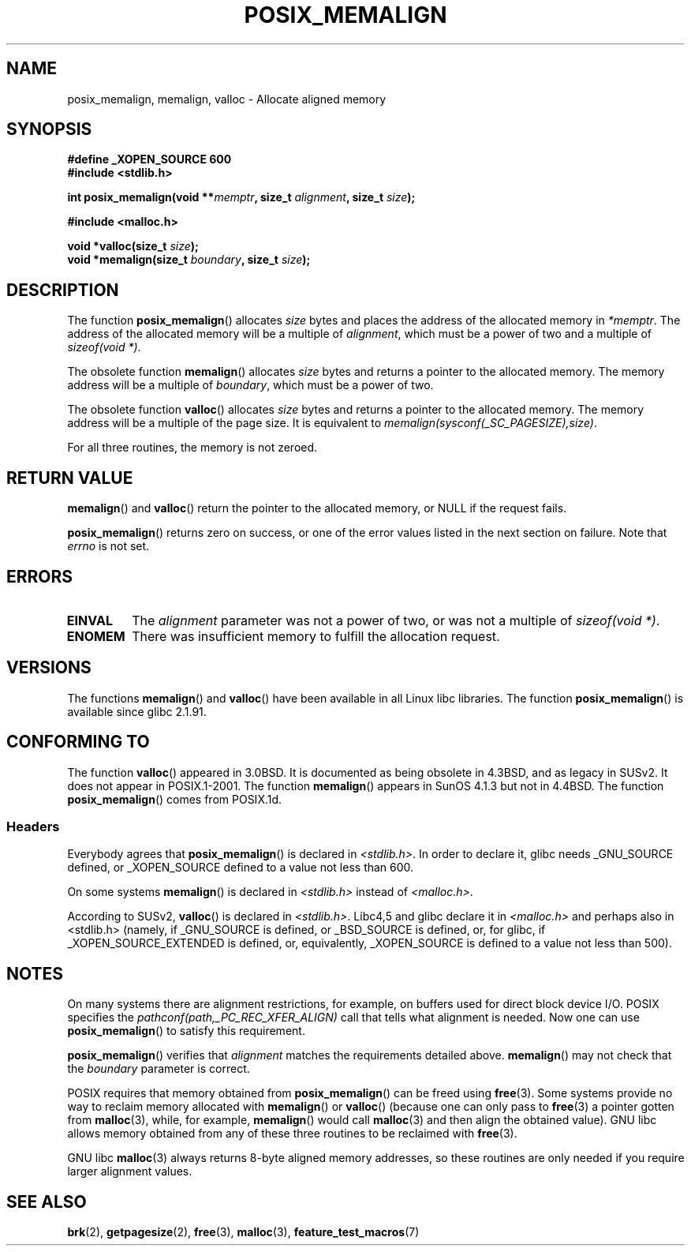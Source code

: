 .\" (c) 2001 by John Levon <moz@compsoc.man.ac.uk>
.\" Based in part on GNU libc documentation.
.\"
.\" Permission is granted to make and distribute verbatim copies of this
.\" manual provided the copyright notice and this permission notice are
.\" preserved on all copies.
.\"
.\" Permission is granted to copy and distribute modified versions of this
.\" manual under the conditions for verbatim copying, provided that the
.\" entire resulting derived work is distributed under the terms of a
.\" permission notice identical to this one.
.\"
.\" Since the Linux kernel and libraries are constantly changing, this
.\" manual page may be incorrect or out-of-date.  The author(s) assume no
.\" responsibility for errors or omissions, or for damages resulting from
.\" the use of the information contained herein.  The author(s) may not
.\" have taken the same level of care in the production of this manual,
.\" which is licensed free of charge, as they might when working
.\" professionally.
.\"
.\" Formatted or processed versions of this manual, if unaccompanied by
.\" the source, must acknowledge the copyright and authors of this work.
.\" License.
.\"
.\" 2001-10-11, 2003-08-22, aeb, added some details
.TH POSIX_MEMALIGN 3  2003-08-22 "GNU" "Linux Programmer's Manual"
.SH NAME
posix_memalign, memalign, valloc \- Allocate aligned memory
.SH SYNOPSIS
.nf
.B #define _XOPEN_SOURCE 600
.B #include <stdlib.h>
.sp
.BI "int posix_memalign(void **" memptr ", size_t " alignment ", size_t " size );
.sp
.B #include <malloc.h>
.sp
.BI "void *valloc(size_t " size );
.BI "void *memalign(size_t " boundary ", size_t " size );
.fi
.SH DESCRIPTION
The function
.BR posix_memalign ()
allocates
.I size
bytes and places the address of the allocated memory in
.IR "*memptr" .
The address of the allocated memory will be a multiple of
.IR "alignment" ,
which must be a power of two and a multiple of
.IR "sizeof(void *)".

The obsolete function
.BR memalign ()
allocates
.I size
bytes and returns a pointer to the allocated memory.
The memory address will be a multiple of
.IR "boundary" ,
which must be a power of two.

The obsolete function
.BR valloc ()
allocates
.I size
bytes and returns a pointer to the allocated memory.
The memory address will be a multiple of the page size.
It is equivalent to
.IR "memalign(sysconf(_SC_PAGESIZE),size)" .

For all three routines, the memory is not zeroed.
.SH "RETURN VALUE"
.BR memalign ()
and
.BR valloc ()
return the pointer to the allocated memory, or NULL if the request fails.

.BR posix_memalign ()
returns zero on success, or one of the error values listed in the
next section on failure.
Note that
.IR errno
is not set.
.SH "ERRORS"
.TP
.B EINVAL
The
.IR alignment
parameter was not a power of two, or was not a multiple of
.IR "sizeof(void *)" .
.TP
.B ENOMEM
There was insufficient memory to fulfill the allocation request.
.SH VERSIONS
The functions
.BR memalign ()
and
.BR valloc ()
have been available in all Linux libc libraries.
The function
.BR posix_memalign ()
is available since glibc 2.1.91.
.SH "CONFORMING TO"
The function
.BR valloc ()
appeared in 3.0BSD.
It is documented as being obsolete in 4.3BSD,
and as legacy in SUSv2.
It does not appear in POSIX.1-2001.
The function
.BR memalign ()
appears in SunOS 4.1.3 but not in 4.4BSD.
The function
.BR posix_memalign ()
comes from POSIX.1d.
.SS Headers
Everybody agrees that
.BR posix_memalign ()
is declared in \fI<stdlib.h>\fP.
In order to declare it, glibc needs
_GNU_SOURCE defined, or _XOPEN_SOURCE defined to a value not less than 600.

On some systems
.BR memalign ()
is declared in \fI<stdlib.h>\fP instead of \fI<malloc.h>\fP.

According to SUSv2,
.BR valloc ()
is declared in \fI<stdlib.h>\fP.
Libc4,5 and glibc declare it in \fI<malloc.h>\fP and perhaps also in <stdlib.h>
(namely, if _GNU_SOURCE is defined, or _BSD_SOURCE is defined, or,
for glibc, if _XOPEN_SOURCE_EXTENDED is defined, or, equivalently,
_XOPEN_SOURCE is defined to a value not less than 500).
.SH NOTES
On many systems there are alignment restrictions, for example, on buffers
used for direct block device I/O.
POSIX specifies the
.I "pathconf(path,_PC_REC_XFER_ALIGN)"
call that tells what alignment is needed.
Now one can use
.BR posix_memalign ()
to satisfy this requirement.

.BR posix_memalign ()
verifies that
.IR alignment
matches the requirements detailed above.
.BR memalign ()
may not check that the
.IR boundary
parameter is correct.

POSIX requires that memory obtained from
.BR posix_memalign ()
can be freed using
.BR free (3).
Some systems provide no way to reclaim memory allocated with
.BR memalign ()
or
.BR valloc ()
(because one can only pass to
.BR free (3)
a pointer gotten from
.BR malloc (3),
while, for example,
.BR memalign ()
would call
.BR malloc (3)
and then align the obtained value).
.\" Other systems allow passing the result of
.\" .IR valloc ()
.\" to
.\" .IR free (3),
.\" but not to
.\" .IR realloc (3).
GNU libc allows memory obtained from any of these three routines to be
reclaimed with
.BR free (3).

GNU libc
.BR malloc (3)
always returns 8-byte aligned memory addresses, so these routines are only
needed if you require larger alignment values.
.SH "SEE ALSO"
.BR brk (2),
.BR getpagesize (2),
.BR free (3),
.BR malloc (3),
.BR feature_test_macros (7)
